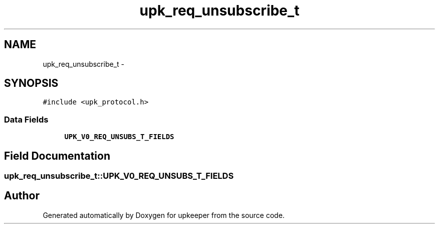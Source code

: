 .TH "upk_req_unsubscribe_t" 3 "Tue Nov 1 2011" "Version 1" "upkeeper" \" -*- nroff -*-
.ad l
.nh
.SH NAME
upk_req_unsubscribe_t \- 
.SH SYNOPSIS
.br
.PP
.PP
\fC#include <upk_protocol.h>\fP
.SS "Data Fields"

.in +1c
.ti -1c
.RI "\fBUPK_V0_REQ_UNSUBS_T_FIELDS\fP"
.br
.in -1c
.SH "Field Documentation"
.PP 
.SS "\fBupk_req_unsubscribe_t::UPK_V0_REQ_UNSUBS_T_FIELDS\fP"

.SH "Author"
.PP 
Generated automatically by Doxygen for upkeeper from the source code.
